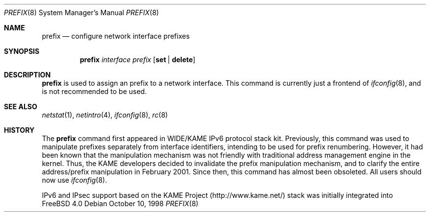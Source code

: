 .\"	$KAME: prefix.8,v 1.6 2001/02/04 05:20:48 jinmei Exp $
.\"
.\" Copyright (C) 1995, 1996, 1997, and 1998 WIDE Project.
.\" All rights reserved.
.\"
.\" Redistribution and use in source and binary forms, with or without
.\" modification, are permitted provided that the following conditions
.\" are met:
.\" 1. Redistributions of source code must retain the above copyright
.\"    notice, this list of conditions and the following disclaimer.
.\" 2. Redistributions in binary form must reproduce the above copyright
.\"    notice, this list of conditions and the following disclaimer in the
.\"    documentation and/or other materials provided with the distribution.
.\" 3. Neither the name of the project nor the names of its contributors
.\"    may be used to endorse or promote products derived from this software
.\"    without specific prior written permission.
.\"
.\" THIS SOFTWARE IS PROVIDED BY THE PROJECT AND CONTRIBUTORS ``AS IS'' AND
.\" ANY EXPRESS OR IMPLIED WARRANTIES, INCLUDING, BUT NOT LIMITED TO, THE
.\" IMPLIED WARRANTIES OF MERCHANTABILITY AND FITNESS FOR A PARTICULAR PURPOSE
.\" ARE DISCLAIMED.  IN NO EVENT SHALL THE PROJECT OR CONTRIBUTORS BE LIABLE
.\" FOR ANY DIRECT, INDIRECT, INCIDENTAL, SPECIAL, EXEMPLARY, OR CONSEQUENTIAL
.\" DAMAGES (INCLUDING, BUT NOT LIMITED TO, PROCUREMENT OF SUBSTITUTE GOODS
.\" OR SERVICES; LOSS OF USE, DATA, OR PROFITS; OR BUSINESS INTERRUPTION)
.\" HOWEVER CAUSED AND ON ANY THEORY OF LIABILITY, WHETHER IN CONTRACT, STRICT
.\" LIABILITY, OR TORT (INCLUDING NEGLIGENCE OR OTHERWISE) ARISING IN ANY WAY
.\" OUT OF THE USE OF THIS SOFTWARE, EVEN IF ADVISED OF THE POSSIBILITY OF
.\" SUCH DAMAGE.
.\"
.\"	$FreeBSD: src/usr.sbin/prefix/prefix.8,v 1.2.2.9 2002/03/10 08:21:14 ume Exp $
.\"
.Dd October 10, 1998
.Dt PREFIX 8
.Os
.Sh NAME
.Nm prefix
.Nd configure network interface prefixes
.Sh SYNOPSIS
.Nm
.Bk -words
.Ar interface prefix
.Ek
.Bk -words
.Op Cm set | delete
.Ek
.Sh DESCRIPTION
.Nm
is used to assign an prefix
to a network interface.
This command is currently just a frontend of
.Xr ifconfig 8 ,
and is not recommended to be used.
.Sh SEE ALSO
.Xr netstat 1 ,
.Xr netintro 4 ,
.Xr ifconfig 8 ,
.Xr rc 8
.Sh HISTORY
The
.Nm
command first appeared in WIDE/KAME IPv6 protocol stack kit.
Previously, this command was used to manipulate prefixes separately
from interface identifiers, intending to be used for prefix
renumbering.
However, it had been known that the manipulation mechanism was not
friendly with traditional address management engine in the kernel.
Thus, the KAME developers decided to invalidate the prefix
manipulation mechanism, and to clarify the entire address/prefix
manipulation in February 2001.
Since then, this command has almost been obsoleted.
All users should now use
.Xr ifconfig 8 .
.Pp
IPv6 and IPsec support based on the KAME Project (http://www.kame.net/) stack
was initially integrated into
.Fx 4.0
